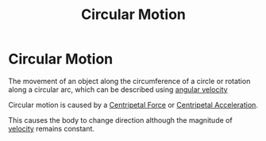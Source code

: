 :PROPERTIES:
:ID:       85a0f3e6-9d6d-47b1-9d49-e0a6a9ac04b4
:END:
#+title: Circular Motion
#+filetags: :circular_motion:physics:

* Circular Motion

The movement of an object along the circumference of a circle or rotation along a circular arc, which can be described using [[id:094f913a-68f8-4671-8e10-701429f0456f][angular velocity]]

Circular motion is caused by a [[id:03a21da0-7fca-4cea-b807-49cdba1d095d][Centripetal Force]] or [[id:f8cd303f-418f-4380-99b1-3d990f10e859][Centripetal Acceleration]].

This causes the body to change direction although the magnitude of [[id:0517a9e5-92f8-4613-99ce-d770dbe1eb28][velocity]] remains constant.
